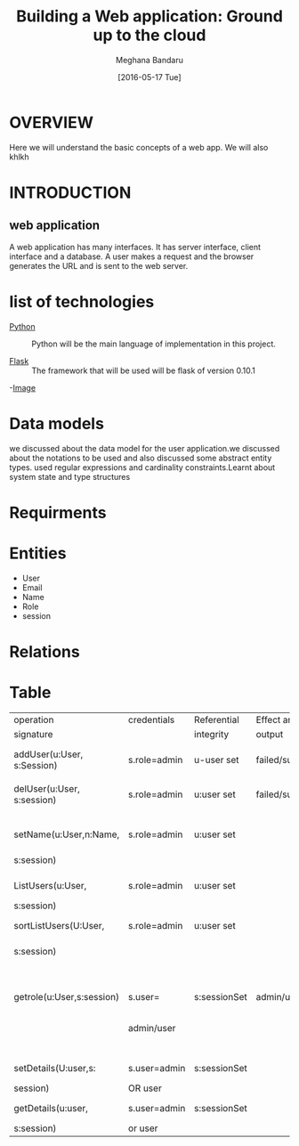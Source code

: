 #+TITLE: Building a Web application: Ground up to the cloud
#+AUTHOR: Meghana Bandaru
#+DATE: [2016-05-17 Tue]


* OVERVIEW
      Here we will understand the basic concepts of a web app. We
      will also khlkh
   
    

* INTRODUCTION
** web application
      A web application has many interfaces. It has server interface,
      client interface and a database. A user makes a request and the
      browser generates the URL and is sent to the web server.


* list of technologies       
  - [[http://www.python.org][Python]] :: Python will be the main language of implementation in this project.
       
  - [[http://flask.pocoo.org/][Flask]]  :: The framework that will be used will be flask of version 0.10.1
  
  -[[/home/meghana/Downloads/IMG_20160517_092640205.jpg][Image]]
   

* Data models
   we discussed about the data model for the user application.we discussed 
   about the notations to be used and also discussed some abstract entity types.
   used regular expressions and cardinality constraints.Learnt about system
   state and type structures


* Requirments

* Entities
   + User
   + Email
   + Name
   + Role
   + session

* Relations
* Table       
 
|----------------------------+--------------+--------------+----------------+-----------------|
| operation                  | credentials  | Referential  | Effect and/or  | Remarks         |
| signature                  |              | integrity    | output         |                 |
|----------------------------+--------------+--------------+----------------+-----------------|
| addUser(u:User, s:Session) | s.role=admin | u-user set   | failed/success | adds a new user |
|                            |              |              |                |                 |
|----------------------------+--------------+--------------+----------------+-----------------|
| delUser(u:User, s:session) | s.role=admin | u:user set   | failed/success | deletes a       |
|                            |              |              |                | user            |
|----------------------------+--------------+--------------+----------------+-----------------|
| setName(u:User,n:Name,     | s.role=admin | u:user set   |                | sets a name     |
| s:session)                 |              |              |                | for a user      |
|----------------------------+--------------+--------------+----------------+-----------------|
| ListUsers(u:User,          | s.role=admin | u:user set   |                | Lists all the   |
| s:session)                 |              |              |                | users           |
|----------------------------+--------------+--------------+----------------+-----------------|
| sortListUsers(U:User,      | s.role=admin | u:user set   |                | Lists all the   |
| s:session)                 |              |              |                | users in sorted |
|                            |              |              |                | way             |
|----------------------------+--------------+--------------+----------------+-----------------|
| getrole(u:User,s:session)  | s.user=      | s:sessionSet | admin/user     | shows whether a |
|                            | admin/user   |              |                | user is Admin   |
|                            |              |              |                | or User         |
|----------------------------+--------------+--------------+----------------+-----------------|
| setDetails(U:user,s:       | s.user=admin | s:sessionSet |                | setup details   |
| session)                   | OR user      |              |                | of user         |
|----------------------------+--------------+--------------+----------------+-----------------|
| getDetails(u:user,         | s.user=admin | s:sessionSet |                | shows details   |
| s:session)                 | or user      |              |                | of users        |
|----------------------------+--------------+--------------+----------------+-----------------|
                                                                                              
